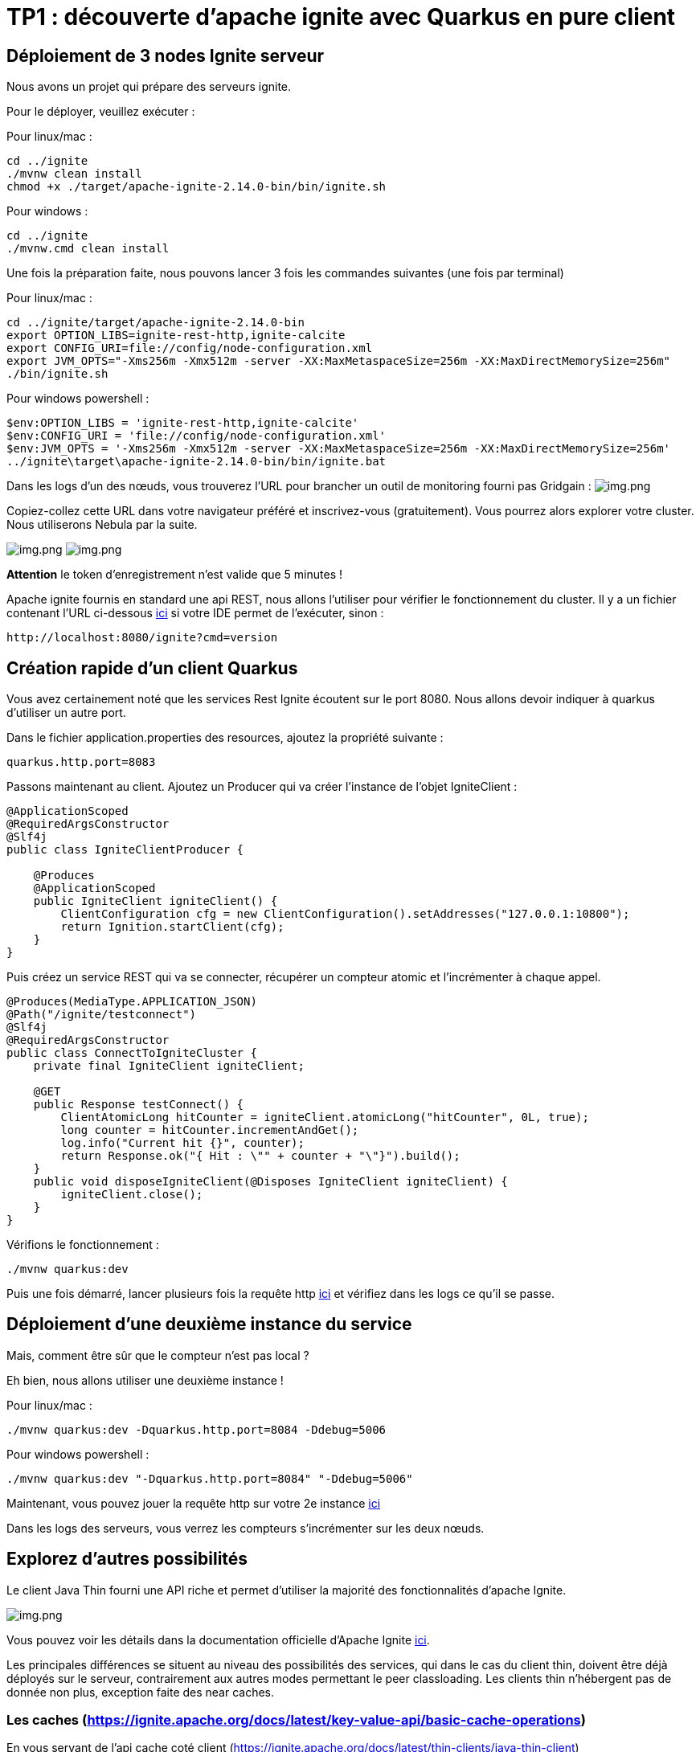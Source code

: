 = TP1 : découverte d'apache ignite avec Quarkus en pure client
:data-uri:

== Déploiement de 3 nodes Ignite serveur

Nous avons un projet qui prépare des serveurs ignite.

Pour le déployer, veuillez exécuter :

Pour linux/mac :

[,shell]
----
cd ../ignite
./mvnw clean install
chmod +x ./target/apache-ignite-2.14.0-bin/bin/ignite.sh
----

Pour windows :

[,shell]
----
cd ../ignite
./mvnw.cmd clean install
----

Une fois la préparation faite, nous pouvons lancer 3 fois les commandes suivantes (une fois par terminal)

Pour linux/mac :

[,shell]
----
cd ../ignite/target/apache-ignite-2.14.0-bin
export OPTION_LIBS=ignite-rest-http,ignite-calcite
export CONFIG_URI=file://config/node-configuration.xml
export JVM_OPTS="-Xms256m -Xmx512m -server -XX:MaxMetaspaceSize=256m -XX:MaxDirectMemorySize=256m"
./bin/ignite.sh
----

Pour windows powershell :

[,shell]
----
$env:OPTION_LIBS = 'ignite-rest-http,ignite-calcite'
$env:CONFIG_URI = 'file://config/node-configuration.xml'
$env:JVM_OPTS = '-Xms256m -Xmx512m -server -XX:MaxMetaspaceSize=256m -XX:MaxDirectMemorySize=256m'
../ignite\target\apache-ignite-2.14.0-bin/bin/ignite.bat
----

Dans les logs d'un des nœuds, vous trouverez l'URL pour brancher un outil de monitoring fourni pas Gridgain :  image:../resources/images/screen3.png[img.png]

Copiez-collez cette URL dans votre navigateur préféré et inscrivez-vous (gratuitement).
Vous pourrez alors explorer votre cluster.
Nous utiliserons Nebula par la suite.

image:../resources/images/screen4.png[img.png] image:../resources/images/screen5.png[img.png]

*Attention* le token d'enregistrement n'est valide que 5 minutes !

Apache ignite fournis en standard une api REST, nous allons l'utiliser pour vérifier le fonctionnement du cluster.
Il y a un fichier contenant l'URL ci-dessous link:src/http-requests/ignite-rest/get-version.http[ici] si votre IDE permet de l'exécuter, sinon :

[,http request]
----
http://localhost:8080/ignite?cmd=version
----

== Création rapide d'un client Quarkus

Vous avez certainement noté que les services Rest Ignite écoutent sur le port 8080.
Nous allons devoir indiquer à quarkus d'utiliser un autre port.

Dans le fichier application.properties des resources, ajoutez la propriété suivante :

[,properties]
----
quarkus.http.port=8083
----

Passons maintenant au client.
Ajoutez un Producer qui va créer l'instance de l'objet IgniteClient :

[,java]
----
@ApplicationScoped
@RequiredArgsConstructor
@Slf4j
public class IgniteClientProducer {

    @Produces
    @ApplicationScoped
    public IgniteClient igniteClient() {
        ClientConfiguration cfg = new ClientConfiguration().setAddresses("127.0.0.1:10800");
        return Ignition.startClient(cfg);
    }
}
----

Puis créez un service REST qui va se connecter, récupérer un compteur atomic et l'incrémenter à chaque appel.

[,java]
----
@Produces(MediaType.APPLICATION_JSON)
@Path("/ignite/testconnect")
@Slf4j
@RequiredArgsConstructor
public class ConnectToIgniteCluster {
    private final IgniteClient igniteClient;

    @GET
    public Response testConnect() {
        ClientAtomicLong hitCounter = igniteClient.atomicLong("hitCounter", 0L, true);
        long counter = hitCounter.incrementAndGet();
        log.info("Current hit {}", counter);
        return Response.ok("{ Hit : \"" + counter + "\"}").build();
    }
    public void disposeIgniteClient(@Disposes IgniteClient igniteClient) {
        igniteClient.close();
    }
}
----

Vérifions le fonctionnement :

[,shell]
----
./mvnw quarkus:dev
----

Puis une fois démarré, lancer plusieurs fois la requête http link:src/http-requests/java-client/test-igniteclientconnectionapi.http[ici] et vérifiez dans les logs ce qu'il se passe.

== Déploiement d'une deuxième instance du service

Mais, comment être sûr que le compteur n'est pas local ?

Eh bien, nous allons utiliser une deuxième instance !

Pour linux/mac :

[,shell]
----
./mvnw quarkus:dev -Dquarkus.http.port=8084 -Ddebug=5006
----

Pour windows powershell :

[,shell]
----
./mvnw quarkus:dev "-Dquarkus.http.port=8084" "-Ddebug=5006"
----

Maintenant, vous pouvez jouer la requête http sur votre 2e instance link:src/http-requests/java-client/test-igniteclientconnectionapi2.http[ici]

Dans les logs des serveurs, vous verrez les compteurs s'incrémenter sur les deux nœuds.

== Explorez d'autres possibilités

Le client Java Thin fourni une API riche et permet d'utiliser la majorité des fonctionnalités d'apache Ignite.

image::../resources/images/screen6.png[img.png]

Vous pouvez voir les détails dans la documentation officielle d'Apache Ignite https://ignite.apache.org/docs/latest/thin-clients/java-thin-client[ici].

Les principales différences se situent au niveau des possibilités des services, qui dans le cas du client thin, doivent être déjà déployés sur le serveur, contrairement aux autres modes permettant le peer classloading.
Les clients thin n'hébergent pas de donnée non plus, exception faite des near caches.

=== Les caches  (https://ignite.apache.org/docs/latest/key-value-api/basic-cache-operations)

En vous servant de l'api cache coté client (https://ignite.apache.org/docs/latest/thin-clients/java-thin-client)

[,java]
----
ClientCache<Integer, String> cache = client.cache("myCache");
----

Créez-vous un service REST pour ajouter des données à un cache et un autre pour les lire.
Servez vous de la Swagger UI pour tester vos services (http://localhost:8081/q/dev-ui/io.quarkus.quarkus-smallrye-openapi/swagger-ui) (http://localhost:8085/q/dev-ui/io.quarkus.quarkus-smallrye-openapi/swagger-ui)
